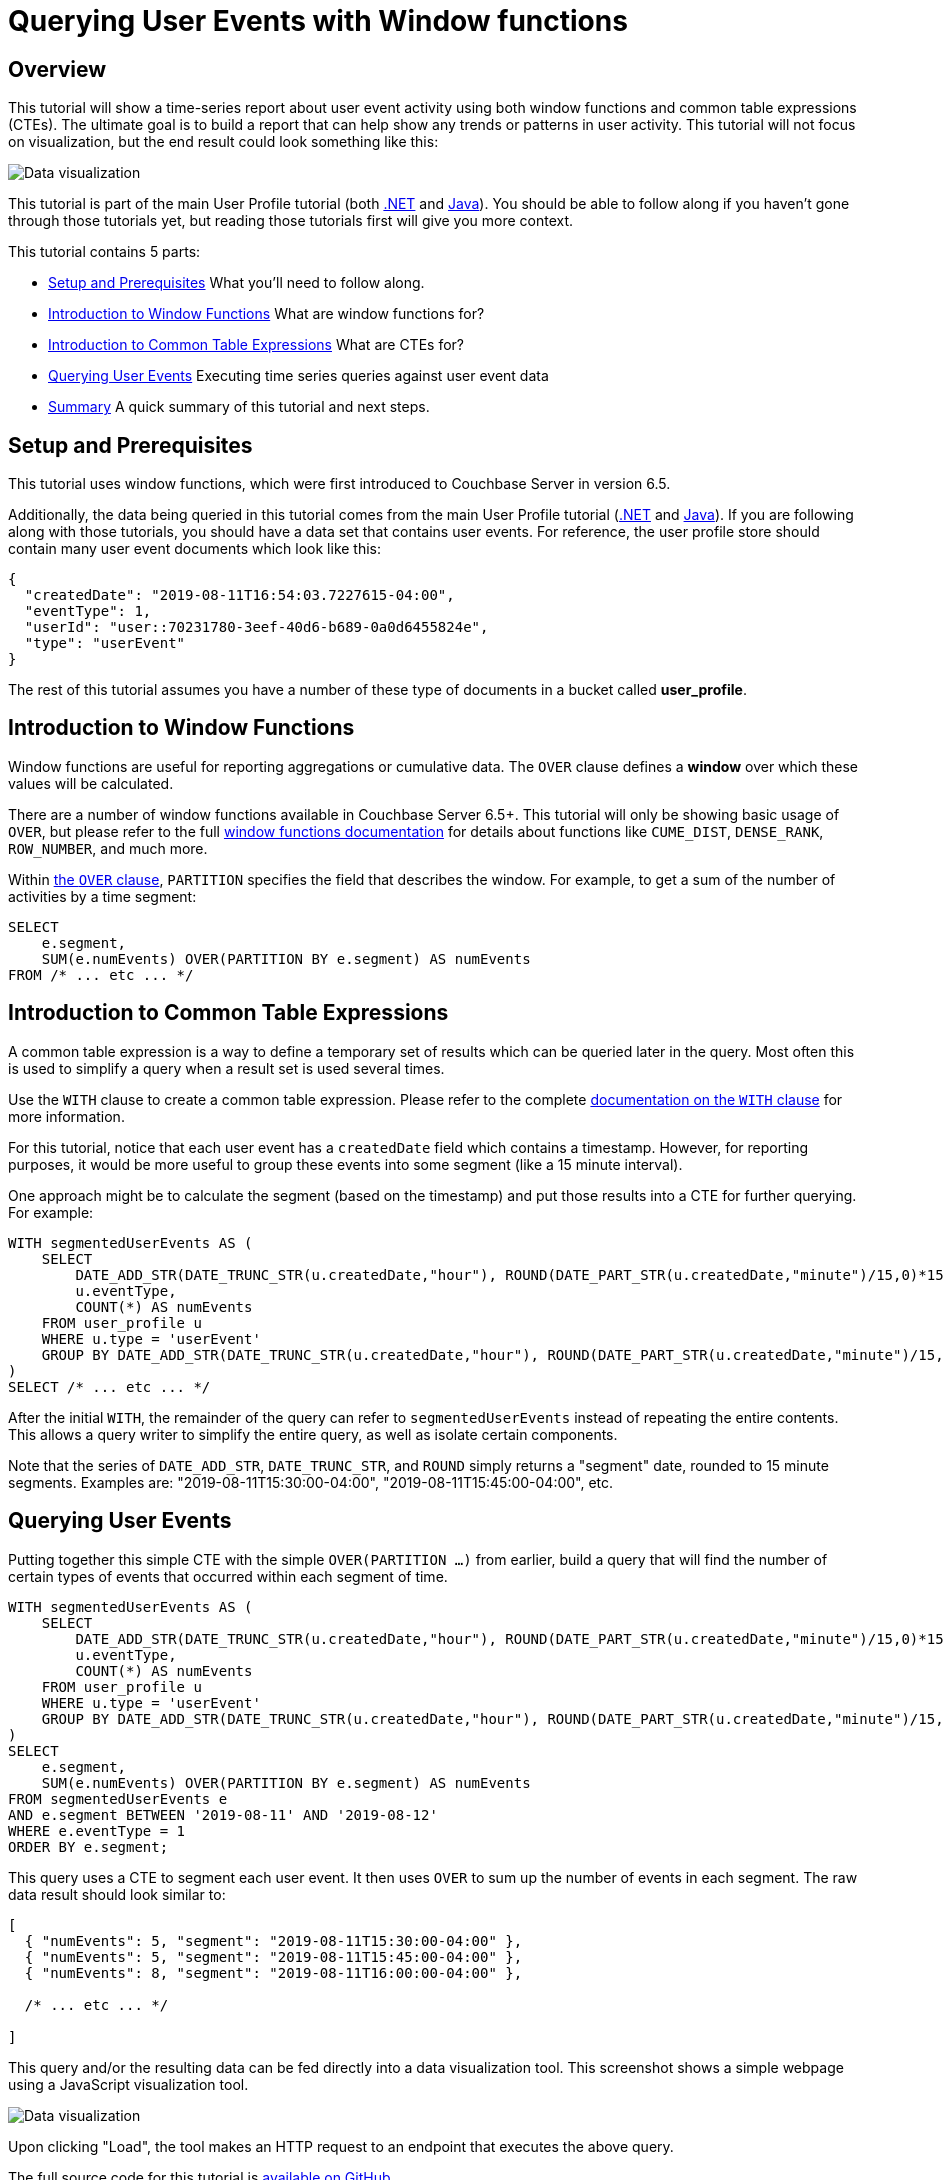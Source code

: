 = Querying User Events with Window functions
:imagesdir: ../assets/images

== Overview

This tutorial will show a time-series report about user event activity using both window functions and common table expressions (CTEs). The ultimate goal is to build a report that can help show any trends or patterns in user activity. This tutorial will not focus on visualization, but the end result could look something like this:

image:00601-window-functions-visualization.png[Data visualization]

This tutorial is part of the main User Profile tutorial (both xref:dotnet.adoc[.NET] and xref:java.adoc[Java]). You should be able to follow along if you haven't gone through those tutorials yet, but reading those tutorials first will give you more context.

This tutorial contains 5 parts:

* <<Setup and Prerequisites>> What you'll need to follow along.
* <<Introduction to Window Functions>> What are window functions for?
* <<Introduction to Common Table Expressions>> What are CTEs for?
* <<Querying User Events>> Executing time series queries against user event data
* <<Summary>> A quick summary of this tutorial and next steps.

== Setup and Prerequisites

This tutorial uses window functions, which were first introduced to Couchbase Server in version 6.5.

Additionally, the data being queried in this tutorial comes from the main User Profile tutorial (xref:dotnet.adoc[.NET] and xref:java.adoc[Java]). If you are following along with those tutorials, you should have a data set that contains user events. For reference, the user profile store should contain many user event documents which look like this:

[source,JavaScript,indent=0]
----
{
  "createdDate": "2019-08-11T16:54:03.7227615-04:00",
  "eventType": 1,
  "userId": "user::70231780-3eef-40d6-b689-0a0d6455824e",
  "type": "userEvent"
}
----

The rest of this tutorial assumes you have a number of these type of documents in a bucket called *user_profile*.

== Introduction to Window Functions

Window functions are useful for reporting aggregations or cumulative data. The `OVER` clause defines a *window* over which these values will be calculated.

There are a number of window functions available in Couchbase Server 6.5+. This tutorial will only be showing basic usage of `OVER`, but please refer to the full link:https://docs.couchbase.com/server/6.5/n1ql/n1ql-language-reference/windowfun.html[window functions documentation] for details about functions like `CUME_DIST`, `DENSE_RANK`, `ROW_NUMBER`, and much more.

Within link:https://docs.couchbase.com/server/6.5/n1ql/n1ql-language-reference/window.html[the `OVER` clause], `PARTITION` specifies the field that describes the window. For example, to get a sum of the number of activities by a time segment:

[source,SQL,indent=0]
----
SELECT
    e.segment,
    SUM(e.numEvents) OVER(PARTITION BY e.segment) AS numEvents
FROM /* ... etc ... */
----

== Introduction to Common Table Expressions

A common table expression is a way to define a temporary set of results which can be queried later in the query. Most often this is used to simplify a query when a result set is used several times.

Use the `WITH` clause to create a common table expression. Please refer to the complete link:https://docs.couchbase.com/server/6.5/n1ql/n1ql-language-reference/with.html[documentation on the `WITH` clause] for more information.

For this tutorial, notice that each user event has a `createdDate` field which contains a timestamp. However, for reporting purposes, it would be more useful to group these events into some segment (like a 15 minute interval).

One approach might be to calculate the segment (based on the timestamp) and put those results into a CTE for further querying. For example:

[source,SQL,indent=0]
----
WITH segmentedUserEvents AS (
    SELECT 
        DATE_ADD_STR(DATE_TRUNC_STR(u.createdDate,"hour"), ROUND(DATE_PART_STR(u.createdDate,"minute")/15,0)*15,"minute") as segment,
        u.eventType,
        COUNT(*) AS numEvents
    FROM user_profile u
    WHERE u.type = 'userEvent'
    GROUP BY DATE_ADD_STR(DATE_TRUNC_STR(u.createdDate,"hour"), ROUND(DATE_PART_STR(u.createdDate,"minute")/15,0)*15,"minute"), u.eventType
)
SELECT /* ... etc ... */
----

After the initial `WITH`, the remainder of the query can refer to `segmentedUserEvents` instead of repeating the entire contents. This allows a query writer to simplify the entire query, as well as isolate certain components.

Note that the series of `DATE_ADD_STR`, `DATE_TRUNC_STR`, and `ROUND` simply returns a "segment" date, rounded to 15 minute segments. Examples are: "2019-08-11T15:30:00-04:00", "2019-08-11T15:45:00-04:00", etc.

== Querying User Events

Putting together this simple CTE with the simple `OVER(PARTITION ...)` from earlier, build a query that will find the number of certain types of events that occurred within each segment of time.

[source,SQL,indent=0]
----
WITH segmentedUserEvents AS (
    SELECT 
        DATE_ADD_STR(DATE_TRUNC_STR(u.createdDate,"hour"), ROUND(DATE_PART_STR(u.createdDate,"minute")/15,0)*15,"minute") as segment,
        u.eventType,
        COUNT(*) AS numEvents
    FROM user_profile u
    WHERE u.type = 'userEvent'
    GROUP BY DATE_ADD_STR(DATE_TRUNC_STR(u.createdDate,"hour"), ROUND(DATE_PART_STR(u.createdDate,"minute")/15,0)*15,"minute"), u.eventType
)
SELECT
    e.segment,
    SUM(e.numEvents) OVER(PARTITION BY e.segment) AS numEvents
FROM segmentedUserEvents e
AND e.segment BETWEEN '2019-08-11' AND '2019-08-12'
WHERE e.eventType = 1
ORDER BY e.segment;
----

This query uses a CTE to segment each user event. It then uses `OVER` to sum up the number of events in each segment. The raw data result should look similar to:

[source,JavaScript,indent=0]
----
[
  { "numEvents": 5, "segment": "2019-08-11T15:30:00-04:00" },
  { "numEvents": 5, "segment": "2019-08-11T15:45:00-04:00" },
  { "numEvents": 8, "segment": "2019-08-11T16:00:00-04:00" },
  
  /* ... etc ... */

]
----

This query and/or the resulting data can be fed directly into a data visualization tool. This screenshot shows a simple webpage using a JavaScript visualization tool.

image:00601-window-functions-visualization.png[Data visualization]

Upon clicking "Load", the tool makes an HTTP request to an endpoint that executes the above query.

The full source code for this tutorial is link://[available on GitHub].

== Summary

In this mini-tutorial, we looked at some of the tools available in N1QL to perform time-series-oriented queries.

For more information about the full capabilities of N1QL, check out the documentation:

* link:https://docs.couchbase.com/server/6.5/n1ql/n1ql-language-reference/windowfun.html[Window Functions]
* link:https://docs.couchbase.com/server/6.5/n1ql/n1ql-language-reference/with.html[WITH for Common Table Expressions]

If you have questions or problems, you can always get help from humans on the https://forums.couchbase.com/c/n1ql[N1QL category on the Couchbase Forums].

Return to the parent User Profile tutorial:

* xref:dotnet.adoc[.NET]
* xref:java.adoc[Java]
